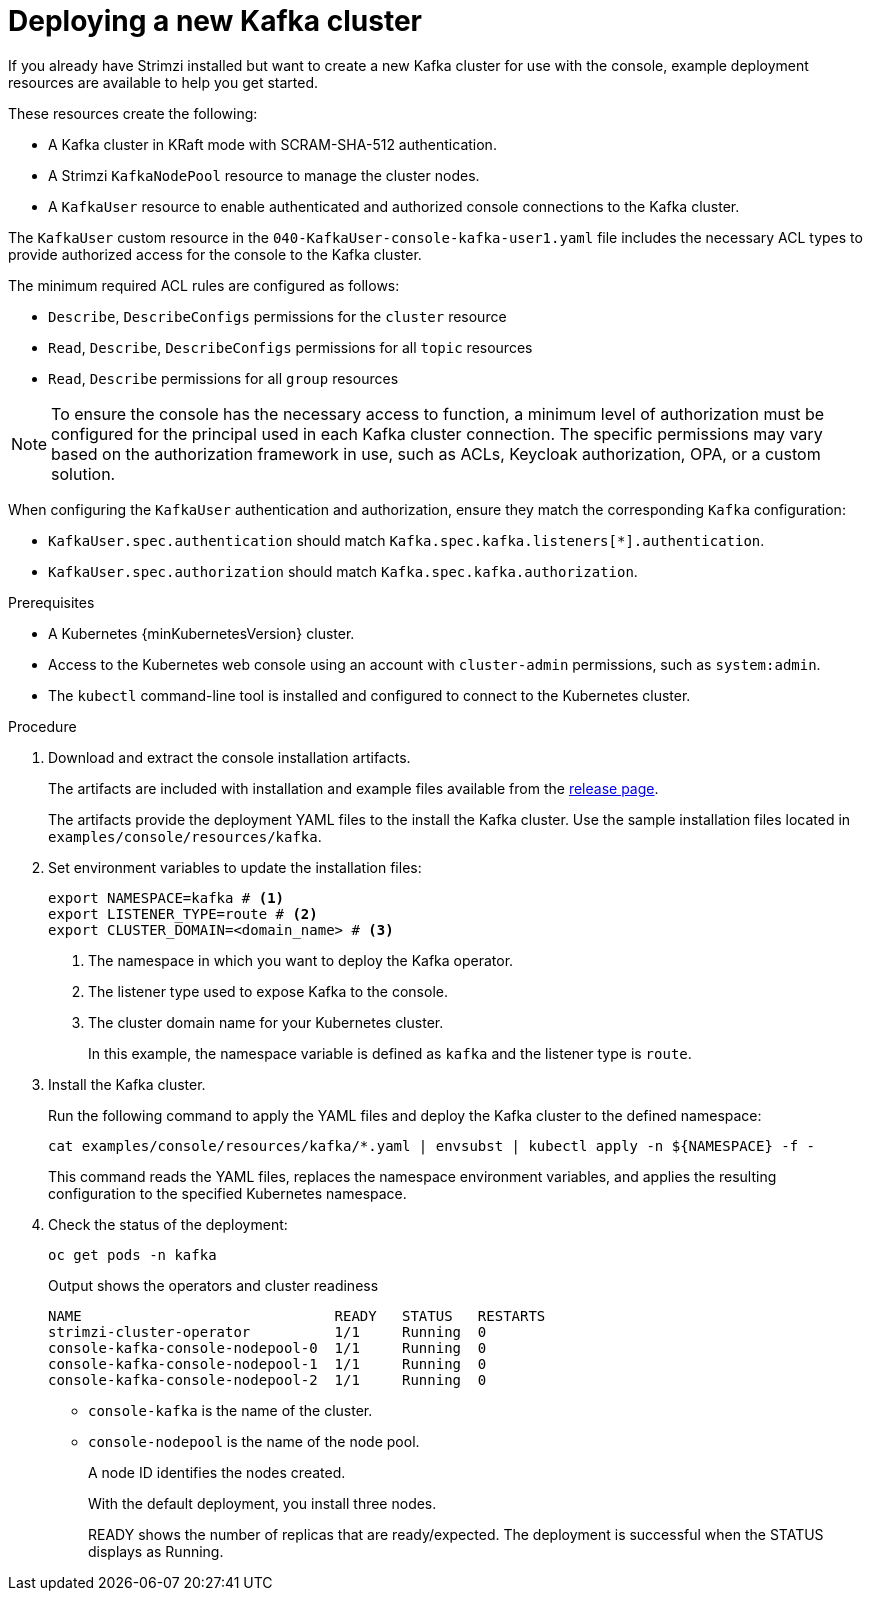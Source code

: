 // Module included in the following assemblies:
//
// assembly-deploying.adoc

[id='proc-deploying-kafka-{context}']
= Deploying a new Kafka cluster

[role="_abstract"]
If you already have Strimzi installed but want to create a new Kafka cluster for use with the console, example deployment resources are available to help you get started.

These resources create the following:

* A Kafka cluster in KRaft mode with SCRAM-SHA-512 authentication.
* A Strimzi `KafkaNodePool` resource to manage the cluster nodes.
* A `KafkaUser` resource to enable authenticated and authorized console connections to the Kafka cluster.

The `KafkaUser` custom resource in the `040-KafkaUser-console-kafka-user1.yaml` file includes the necessary ACL types to provide authorized access for the console to the Kafka cluster.

The minimum required ACL rules are configured as follows:

* `Describe`, `DescribeConfigs` permissions for the `cluster` resource
* `Read`, `Describe`, `DescribeConfigs` permissions for all `topic` resources
* `Read`, `Describe` permissions for all `group` resources

NOTE: To ensure the console has the necessary access to function, a minimum level of authorization must be configured for the principal used in each Kafka cluster connection. 
The specific permissions may vary based on the authorization framework in use, such as ACLs, Keycloak authorization, OPA, or a custom solution.

When configuring the `KafkaUser` authentication and authorization, ensure they match the corresponding `Kafka` configuration:

* `KafkaUser.spec.authentication` should match `Kafka.spec.kafka.listeners[*].authentication`.
* `KafkaUser.spec.authorization` should match `Kafka.spec.kafka.authorization`.

.Prerequisites

* A Kubernetes {minKubernetesVersion} cluster.
* Access to the Kubernetes web console using an account with `cluster-admin` permissions, such as `system:admin`.
* The `kubectl` command-line tool is installed and configured to connect to the Kubernetes cluster.

.Procedure

. Download and extract the console installation artifacts.
+
The artifacts are included with installation and example files available from the link:{ReleaseDownload}[release page^].
+
The artifacts provide the deployment YAML files to the install the Kafka cluster.
Use the sample installation files located in `examples/console/resources/kafka`. 

. Set environment variables to update the installation files:
+
[source,shell]
----
export NAMESPACE=kafka # <1>
export LISTENER_TYPE=route # <2>
export CLUSTER_DOMAIN=<domain_name> # <3>
----
<1> The namespace in which you want to deploy the Kafka operator.
<2> The listener type used to expose Kafka to the console.
<3> The cluster domain name for your Kubernetes cluster.
+
In this example, the namespace variable is defined as `kafka` and the listener type is `route`.

. Install the Kafka cluster.
+
Run the following command to apply the YAML files and deploy the Kafka cluster to the defined namespace:
+
[source,shell]
----
cat examples/console/resources/kafka/*.yaml | envsubst | kubectl apply -n ${NAMESPACE} -f -
----
+
This command reads the YAML files, replaces the namespace environment variables, and applies the resulting configuration to the specified Kubernetes namespace.

. Check the status of the deployment:
+
[source,shell]
----
oc get pods -n kafka
----
+
--
.Output shows the operators and cluster readiness
[source,shell]
----
NAME                              READY   STATUS   RESTARTS
strimzi-cluster-operator          1/1     Running  0                    
console-kafka-console-nodepool-0  1/1     Running  0
console-kafka-console-nodepool-1  1/1     Running  0
console-kafka-console-nodepool-2  1/1     Running  0
----

* `console-kafka` is the name of the cluster.
* `console-nodepool` is the name of the node pool.
+
A node ID identifies the nodes created. 
+
With the default deployment, you install three nodes. 
+
READY shows the number of replicas that are ready/expected. 
The deployment is successful when the STATUS displays as Running.
--